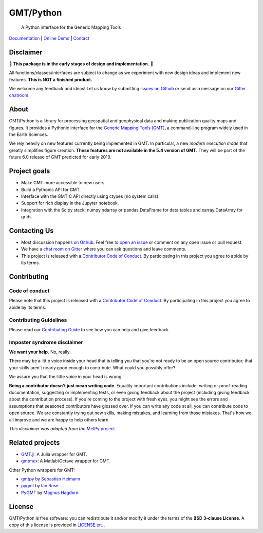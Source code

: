 GMT/Python
==========

    A Python interface for the Generic Mapping Tools

`Documentation <https://www.gmtpython.xyz>`__ |
`Online Demo <http://try.gmtpython.xyz>`__ |
`Contact <https://gitter.im/GenericMappingTools/gmt-python>`__

.. image:: http://img.shields.io/pypi/v/gmt-python.svg?style=flat-square
    :alt: Latest version on PyPI
    :target: https://pypi.python.org/pypi/gmt-python
.. image:: http://img.shields.io/travis/GenericMappingTools/gmt-python/master.svg?style=flat-square&label=Linux|Mac
    :alt: Travis CI build status
    :target: https://travis-ci.org/GenericMappingTools/gmt-python
.. image:: https://img.shields.io/codecov/c/github/GenericMappingTools/gmt-python/master.svg?style=flat-square
    :alt: Test coverage status
    :target: https://codecov.io/gh/GenericMappingTools/gmt-python
.. image:: https://img.shields.io/codacy/grade/e73169dcb8454b3bb0f6cc5389b228b4.svg?style=flat-square&label=codacy
    :alt: Code quality grade on codacy
    :target: https://www.codacy.com/app/leouieda/gmt-python
.. image:: https://img.shields.io/pypi/pyversions/gmt-python.svg?style=flat-square
    :alt: Compatible Python versions.
    :target: https://pypi.python.org/pypi/gmt-python
.. image:: https://img.shields.io/gitter/room/GenericMappingTools/gmt-python.svg?style=flat-square
    :alt: Chat room on Gitter
    :target: https://gitter.im/GenericMappingTools/gmt-python


.. placeholder-for-doc-index


Disclaimer
----------

🚨 **This package is in the early stages of design and implementation.** 🚨

All functions/classes/interfaces are subject to change as we experiment with new design
ideas and implement new features. **This is NOT a finished product.**

We welcome any feedback and ideas!
Let us know by submitting
`issues on Github <https://github.com/GenericMappingTools/gmt-python/issues>`__
or send us a message on our
`Gitter chatroom <https://gitter.im/GenericMappingTools/gmt-python>`__.

About
-----

GMT/Python is a library for processing geospatial and geophysical data and making
publication quality maps and figures. It provides a Pythonic interface for the
`Generic Mapping Tools (GMT) <https://github.com/GenericMappingTools/gmt>`__, a
command-line program widely used in the Earth Sciences.

We rely heavily on new features currently being implemented in GMT. In particular, a new
*modern execution mode* that greatly simplifies figure creation. **These features are
not available in the 5.4 version of GMT**. They will be part of the future 6.0 release
of GMT predicted for early 2019.


Project goals
-------------

* Make GMT more accessible to new users.
* Build a Pythonic API for GMT.
* Interface with the GMT C API directly using ctypes (no system calls).
* Support for rich display in the Jupyter notebook.
* Integration with the Scipy stack: numpy.ndarray or pandas.DataFrame for data tables
  and xarray.DataArray for grids.


Contacting Us
-------------

* Most discussion happens `on Github
  <https://github.com/GenericMappingTools/gmt-python>`__. Feel free to `open an issue
  <https://github.com/GenericMappingTools/gmt-python/issues/new>`__ or comment on any
  open issue or pull request.
* We have a `chat room on Gitter <https://gitter.im/GenericMappingTools/gmt-python>`__
  where you can ask questions and leave comments.
* This project is released with a `Contributor Code of Conduct
  <https://github.com/GenericMappingTools/gmt-python/blob/master/CODE_OF_CONDUCT.md>`__.
  By participating in this project you agree to abide by its terms.


Contributing
------------

Code of conduct
+++++++++++++++

Please note that this project is released with a `Contributor Code of Conduct
<https://github.com/GenericMappingTools/gmt-python/blob/master/CODE_OF_CONDUCT.md>`__.
By participating in this project you agree to abide by its terms.

Contributing Guidelines
+++++++++++++++++++++++

Please read our `Contributing Guide
<https://github.com/GenericMappingTools/gmt-python/blob/master/CONTRIBUTING.md>`__ to
see how you can help and give feedback.

Imposter syndrome disclaimer
++++++++++++++++++++++++++++

**We want your help.** No, really.

There may be a little voice inside your head that is telling you that you're not ready
to be an open source contributor; that your skills aren't nearly good enough to
contribute. What could you possibly offer?

We assure you that the little voice in your head is wrong.

**Being a contributor doesn't just mean writing code**.
Equality important contributions include: writing or proof-reading documentation,
suggesting or implementing tests, or even giving feedback about the project (including
giving feedback about the contribution process). If you're coming to the project with
fresh eyes, you might see the errors and assumptions that seasoned contributors have
glossed over. If you can write any code at all, you can contribute code to open source.
We are constantly trying out new skills, making mistakes, and learning from those
mistakes. That's how we all improve and we are happy to help others learn.

*This disclaimer was adapted from the*
`MetPy project <https://github.com/Unidata/MetPy>`__.


Related projects
----------------

* `GMT.jl <https://github.com/GenericMappingTools/GMT.jl>`__: A Julia wrapper for GMT.
* `gmtmex <https://github.com/GenericMappingTools/GMT.jl>`__: A Matlab/Octave wrapper
  for GMT.

Other Python wrappers for GMT:

* `gmtpy <https://github.com/emolch/gmtpy>`__ by `Sebastian Heimann <https://github.com/emolch>`__
* `pygmt <https://github.com/ian-r-rose/pygmt>`__ by `Ian Rose <https://github.com/ian-r-rose>`__
* `PyGMT <https://github.com/glimmer-cism/PyGMT>`__  by `Magnus Hagdorn <https://github.com/mhagdorn>`__


License
-------

GMT/Python is free software: you can redistribute it and/or modify it under the terms of
the **BSD 3-clause License**. A copy of this license is provided in
`LICENSE.txt <https://github.com/GenericMappingTools/gmt-python/blob/master/LICENSE.txt>`__.
.
